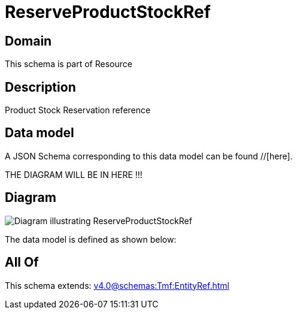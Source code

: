 = ReserveProductStockRef

[#domain]
== Domain

This schema is part of Resource

[#description]
== Description
Product Stock Reservation reference


[#data_model]
== Data model

A JSON Schema corresponding to this data model can be found //[here].

THE DIAGRAM WILL BE IN HERE !!!

[#diagram]
== Diagram
image::Resource_ReserveProductStockRef.png[Diagram illustrating ReserveProductStockRef]


The data model is defined as shown below:


[#all_of]
== All Of

This schema extends: xref:v4.0@schemas:Tmf:EntityRef.adoc[]
